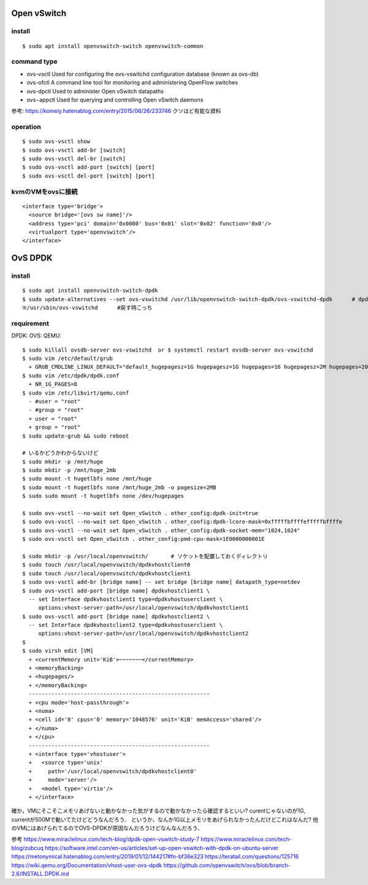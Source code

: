 =============
Open vSwitch
=============


install
=======

::

  $ sudo apt install openvswitch-switch openvswitch-common

command type 
===============

- ovs-vsctl
  Used for configuring the ovs-vswitchd configuration database (known as ovs-db)
- ovs-ofctl
  A command line tool for monitoring and administering OpenFlow switches
- ovs-dpctl
  Used to administer Open vSwitch datapaths
- ovs−appctl
  Used for querying and controlling Open vSwitch daemons

参考: https://komeiy.hatenablog.com/entry/2015/06/26/233746 クソほど有能な資料

operation
===========

::

  $ sudo ovs-vsctl show 
  $ sudo ovs-vsctl add-br [switch]
  $ sudo ovs-vsctl del-br [switch]
  $ sudo ovs-vsctl add-port [switch] [port]
  $ sudo ovs-vsctl del-port [switch] [port]


kvmのVMをovsに接続
===================

::

  <interface type='bridge'>
    <source bridge='[ovs sw name]'/>
    <address type='pci' domain='0x0000' bus='0x01' slot='0x02' function='0x0'/>
    <virtualport type='openvswitch'/>
  </interface>





==================
OvS DPDK
==================

install
========

::

  $ sudo apt install openvswitch-switch-dpdk
  $ sudo update-alternatives --set ovs-vswitchd /usr/lib/openvswitch-switch-dpdk/ovs-vswitchd-dpdk      # dpdk対応verに切り替えてるだけ
  ※/usr/sbin/ovs-vswitchd      #戻す時こっち

requirement 
============

DPDK:
OVS:
QEMU:




::

  $ sudo killall ovsdb-server ovs-vswitchd  or $ systemctl restart ovsdb-server ovs-vswitchd
  $ sudo vim /etc/default/grub
    + GRUB_CMDLINE_LINUX_DEFAULT="default_hugepagesz=1G hugepagesz=1G hugepages=16 hugepagesz=2M hugepages=2048 iommu=pt intel_iommu=on isolcpus=1-21,23-43,45-65,67-87"
  $ sudo vim /etc/dpdk/dpdk.conf
    + NR_1G_PAGES=8
  $ sudo vim /etc/libvirt/qemu.conf
    - #user = "root"
    - #group = "root"
    + user = "root"
    + group = "root"
  $ sudo update-grub && sudo reboot
  
  # いるかどうかわからないけど
  $ sudo mkdir -p /mnt/huge
  $ sudo mkdir -p /mnt/huge_2mb
  $ sudo mount -t hugetlbfs none /mnt/huge
  $ sudo mount -t hugetlbfs none /mnt/huge_2mb -o pagesize=2MB
  $ sudo sudo mount -t hugetlbfs none /dev/hugepages

  $ sudo ovs-vsctl --no-wait set Open_vSwitch . other_config:dpdk-init=true
  $ sudo ovs-vsctl --no-wait set Open_vSwitch . other_config:dpdk-lcore-mask=0xfffffbffffefffffbffffe
  $ sudo ovs-vsctl --no-wait set Open_vSwitch . other_config:dpdk-socket-mem="1024,1024"
  $ sudo ovs-vsctl set Open_vSwitch . other_config:pmd-cpu-mask=1E0000000001E

  $ sudo mkdir -p /usr/local/openvswitch/       # ソケットを配置しておくディレクトリ
  $ sudo touch /usr/local/openvswitch/dpdkvhostclient0
  $ sudo touch /usr/local/openvswitch/dpdkvhostclient1
  $ sudo ovs-vsctl add-br [bridge name] -- set bridge [bridge name] datapath_type=netdev
  $ sudo ovs-vsctl add-port [bridge name] dpdkvhostclient1 \
    -- set Interface dpdkvhostclient1 type=dpdkvhostuserclient \
       options:vhost-server-path=/usr/local/openvswitch/dpdkvhostclient1
  $ sudo ovs-vsctl add-port [bridge name] dpdkvhostclient2 \
    -- set Interface dpdkvhostclient2 type=dpdkvhostuserclient \
       options:vhost-server-path=/usr/local/openvswitch/dpdkvhostclient2
  $
  $ sudo virsh edit [VM]
    + <currentMemory unit='KiB'>~~~~~~~</currentMemory>
    + <memoryBacking>
    + <hugepages/>
    + </memoryBacking>
    --------------------------------------------------------
    + <cpu mode='host-passthrough'>
    + <numa>
    + <cell id='0' cpus='0' memory='1048576' unit='KiB' memAccess='shared'/>
    + </numa>
    + </cpu>
    --------------------------------------------------------
    + <interface type='vhostuser'>
    +   <source type='unix'
    +     path='/usr/local/openvswitch/dpdkvhostclient0'
    +     mode='server'/>
    +   <model type='virtio'/>
    + </interface>


確か，VMにそこそこメモリあげないと動かなかった気がするので動かなかったら確認するといい?
curentじゃないのが1G, currentが500Mで動いてたけどどうなんだろう．
というか，なんか1G以上メモリをあげられなかったんだけどこれはなんだ?
他のVMにはあげられてるのでOVS-DPDKが原因なんだろうけどなんなんだろう．


参考
https://www.miraclelinux.com/tech-blog/dpdk-open-vswitch-study-7
https://www.miraclelinux.com/tech-blog/zubcuq
https://software.intel.com/en-us/articles/set-up-open-vswitch-with-dpdk-on-ubuntu-server
https://metonymical.hatenablog.com/entry/2019/01/12/144217#fn-bf36e323
https://teratail.com/questions/125716
https://wiki.qemu.org/Documentation/vhost-user-ovs-dpdk
https://github.com/openvswitch/ovs/blob/branch-2.6/INSTALL.DPDK.md

